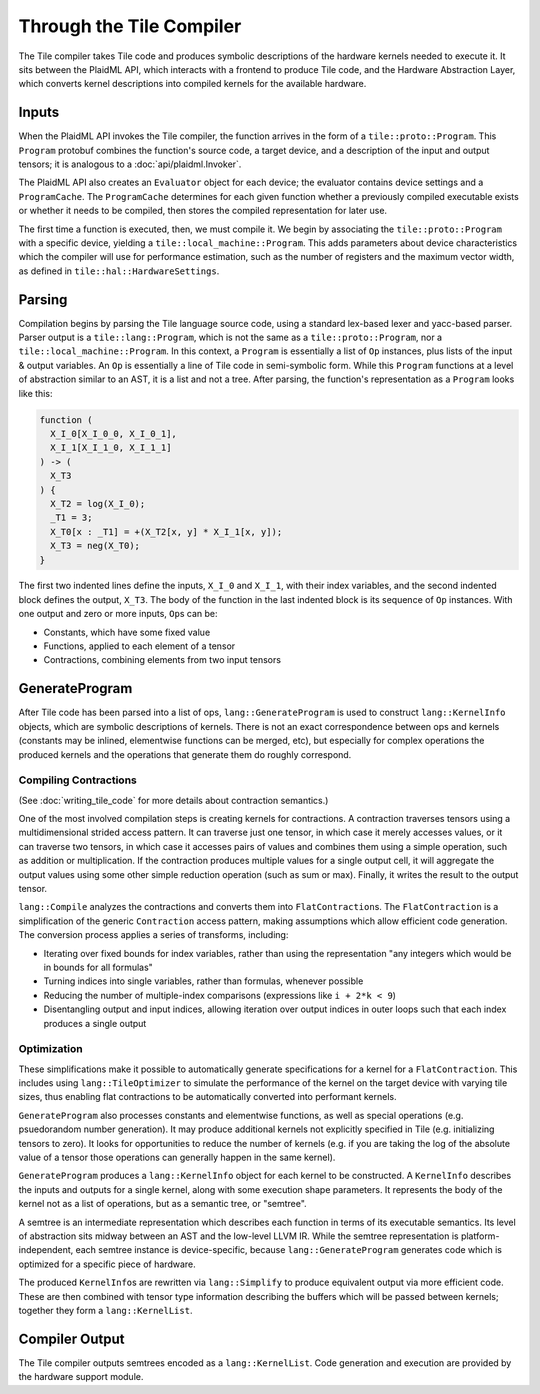 =========================
Through the Tile Compiler
=========================

The Tile compiler takes Tile code and produces symbolic descriptions of the hardware kernels needed to execute it. It sits between the PlaidML API, which interacts with a frontend to produce Tile code, and the Hardware Abstraction Layer, which converts kernel descriptions into compiled kernels for the available hardware.

Inputs
------

When the PlaidML API invokes the Tile compiler, the function arrives in the form of a ``tile::proto::Program``. This ``Program`` protobuf combines the function's source code, a target device, and a description of the input and output tensors; it is analogous to a :doc:`api/plaidml.Invoker`.

The PlaidML API also creates an ``Evaluator`` object for each device; the evaluator contains device settings and a ``ProgramCache``. The ``ProgramCache`` determines for each given function whether a previously compiled executable exists or whether it needs to be compiled, then stores the compiled representation for later use.

The first time a function is executed, then, we must compile it. We begin by associating the ``tile::proto::Program`` with a specific device, yielding a ``tile::local_machine::Program``. This adds parameters about device characteristics which the compiler will use for performance estimation, such as the number of registers and the maximum vector width, as defined in ``tile::hal::HardwareSettings``.

Parsing
-------

Compilation begins by parsing the Tile language source code, using a standard lex-based lexer and yacc-based parser. Parser output is a ``tile::lang::Program``, which is not the same as a ``tile::proto::Program``, nor a ``tile::local_machine::Program``. In this context, a ``Program`` is essentially a list of ``Op`` instances, plus lists of the input & output variables. An ``Op`` is essentially a line of Tile code in semi-symbolic form. While this ``Program`` functions at a level of abstraction similar to an AST, it is a list and not a tree. After parsing, the function's representation as a ``Program`` looks like this:

.. code-block:: none

   function (
     X_I_0[X_I_0_0, X_I_0_1],
     X_I_1[X_I_1_0, X_I_1_1]
   ) -> (
     X_T3
   ) {
     X_T2 = log(X_I_0);
     _T1 = 3;
     X_T0[x : _T1] = +(X_T2[x, y] * X_I_1[x, y]);
     X_T3 = neg(X_T0);
   }

The first two indented lines define the inputs, ``X_I_0`` and ``X_I_1``, with their index variables, and the second indented block defines the output, ``X_T3``. The body of the function in the last indented block is its sequence of ``Op`` instances. With one output and zero or more inputs, ``Op``\s can be:

* Constants, which have some fixed value
* Functions, applied to each element of a tensor
* Contractions, combining elements from two input tensors

GenerateProgram
---------------

After Tile code has been parsed into a list of ops, ``lang::GenerateProgram`` is used to construct ``lang::KernelInfo`` objects, which are symbolic descriptions of kernels. There is not an exact correspondence between ops and kernels (constants may be inlined, elementwise functions can be merged, etc), but especially for complex operations the produced kernels and the operations that generate them do roughly correspond.

Compiling Contractions
______________________

(See :doc:`writing_tile_code` for more details about contraction semantics.)

One of the most involved compilation steps is creating kernels for contractions. A contraction traverses tensors using a multidimensional strided access pattern. It can traverse just one tensor, in which case it merely accesses values, or it can traverse two tensors, in which case it accesses pairs of values and combines them using a simple operation, such as addition or multiplication. If the contraction produces multiple values for a single output cell, it will aggregate the output values using some other simple reduction operation (such as sum or max). Finally, it writes the result to the output tensor.

``lang::Compile`` analyzes the contractions and converts them into ``FlatContraction``\s. The ``FlatContraction`` is a simplification of the generic ``Contraction`` access pattern, making assumptions which allow efficient code generation. The conversion process applies a series of transforms, including:

* Iterating over fixed bounds for index variables, rather than using the representation "any integers which would be in bounds for all formulas"
* Turning indices into single variables, rather than formulas, whenever possible
* Reducing the number of multiple-index comparisons (expressions like ``i + 2*k < 9``)
* Disentangling output and input indices, allowing iteration over output indices in outer loops such that each index produces a single output

Optimization
____________
These simplifications make it possible to automatically generate specifications for a kernel for a ``FlatContraction``. This includes using ``lang::TileOptimizer`` to simulate the performance of the kernel on the target device with varying tile sizes, thus enabling flat contractions to be automatically converted into performant kernels.

``GenerateProgram`` also processes constants and elementwise functions, as well as special operations (e.g. psuedorandom number generation). It may produce additional kernels not explicitly specified in Tile (e.g. initializing tensors to zero). It looks for opportunities to reduce the number of kernels (e.g. if you are taking the log of the absolute value of a tensor those operations can generally happen in the same kernel).

``GenerateProgram`` produces a ``lang::KernelInfo`` object for each kernel to be constructed. A ``KernelInfo`` describes the inputs and outputs for a single kernel, along with some execution shape parameters. It represents the body of the kernel not as a list of operations, but as a semantic tree, or "semtree".

A semtree is an intermediate representation which describes each function in terms of its executable semantics. Its level of abstraction sits midway between an AST and the low-level LLVM IR. While the semtree representation is platform-independent, each semtree instance is device-specific, because ``lang::GenerateProgram`` generates code which is optimized for a specific piece of hardware.

The produced ``KernelInfo``\s are rewritten via ``lang::Simplify`` to produce equivalent output via more efficient code. These are then combined with tensor type information describing the buffers which will be passed between kernels; together they form a ``lang::KernelList``.

Compiler Output
---------------

The Tile compiler outputs semtrees encoded as a ``lang::KernelList``. Code generation and execution are provided by the hardware support module.
